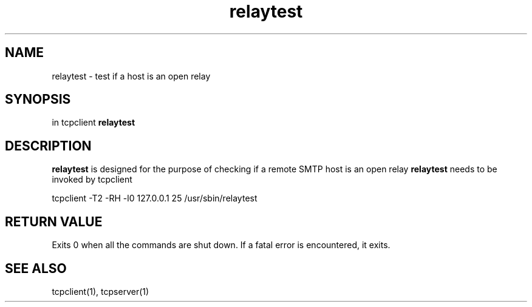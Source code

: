 .TH relaytest 1

.SH NAME
relaytest \- test if a host is an open relay

.SH SYNOPSIS
in tcpclient \fBrelaytest\fR

.SH DESCRIPTION
.B relaytest
is designed for the purpose of checking if a remote SMTP host is
an open relay
.B relaytest
needs to be invoked by tcpclient

.EX
tcpclient -T2 -RH -l0 127.0.0.1 25 /usr/sbin/relaytest
.EE

.SH RETURN VALUE
Exits 0 when all the commands are shut down.
If a fatal error is encountered, it exits.

.SH SEE ALSO
tcpclient(1), tcpserver(1)
